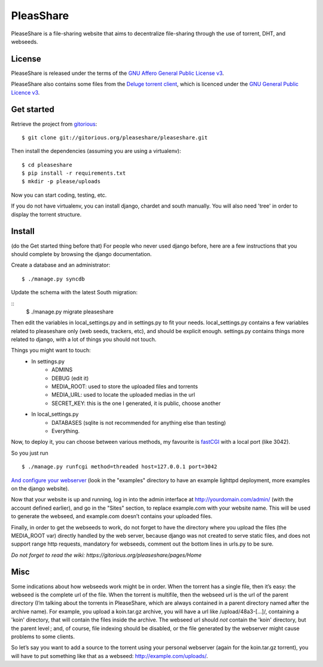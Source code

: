 PleasShare
=================

PleaseShare is a file-sharing website that aims to decentralize file-sharing through the use of torrent, DHT, and webseeds.


License
-------

PleaseShare is released under the terms of the `GNU Affero General
Public License v3`_.

PleaseShare also contains some files from the `Deluge torrent client`_, which is licenced under the `GNU General Public Licence v3`_.

.. _GNU Affero General Public License v3 : http://www.gnu.org/licenses/agpl-3.0.html
.. _Deluge torrent client : http://deluge-torrent.org/
.. _GNU General Public Licence v3 : https://www.gnu.org/licenses/gpl-3.0.html


Get started
-----------

Retrieve the project from gitorious_:

.. _gitorious : https://git.gitorious.org/pleaseshare/pleaseshare.git

::

  $ git clone git://gitorious.org/pleaseshare/pleaseshare.git

Then install the dependencies (assuming you are using a virtualenv):

::

  $ cd pleaseshare
  $ pip install -r requirements.txt
  $ mkdir -p please/uploads

Now you can start coding, testing, etc.

If you do not have virtualenv, you can install django, chardet and south manually.
You will also need 'tree' in order to display the torrent structure.


Install
-------

(do the Get started thing before that)
For people who never used django before, here are a few instructions that you should complete by browsing the django documentation.

Create a database and an administrator:

::

    $ ./manage.py syncdb

Update the schema with the latest South migration:

::
    $ ./manage.py migrate pleaseshare

Then edit the variables in local_settings.py and in settings.py to fit your needs.
local_settings.py contains a few variables related to pleaseshare only (web seeds, trackers, etc), and should be explicit enough.
settings.py contains things more related to django, with a lot of things you should not touch.

Things you might want to touch:
    - In settings.py
        - ADMINS
        - DEBUG (edit it)
        - MEDIA_ROOT: used to store the uploaded files and torrents
        - MEDIA_URL: used to locate the uploaded medias in the url
        - SECRET_KEY: this is the one I generated, it is public, choose another
    - In local_settings.py
        - DATABASES (sqlite is not recommended for anything else than testing)
        - Everything.


Now, to deploy it, you can choose between various methods, my favourite is fastCGI_ with a local port (like 3042).

So you just run

::

    $ ./manage.py runfcgi method=threaded host=127.0.0.1 port=3042

`And configure your webserver`_ (look in the "examples" directory to have an example lighttpd deployment, more examples on the django website).

Now that your website is up and running, log in into the admin interface at http://yourdomain.com/admin/ (with the account defined earlier), and go in the "Sites" section, to replace example.com with your website name. This will be used to generate the webseed, and example.com doesn’t contains your uploaded files.

Finally, in order to get the webseeds to work, do not forget to have the directory where you upload the files (the MEDIA_ROOT var) directly handled by the web server, because django was not created to serve static files, and does not support range http requests, mandatory for webseeds, comment out the bottom lines in urls.py to be sure.

.. _fastCGI : https://docs.djangoproject.com/en/1.3/howto/deployment/fastcgi/
.. _And configure your webserver : https://docs.djangoproject.com/en/1.3/howto/deployment/

*Do not forget to read the wiki: https://gitorious.org/pleaseshare/pages/Home*

Misc
----

Some indications about how webseeds work might be in order.
When the torrent has a single file, then it’s easy: the webseed is the complete url of the file.
When the torrent is multifile, then the webseed url is the url of the parent directory (I’m talking about the torrents in PleaseShare, which are always contained in a parent directory named after the archive name).
For example, you upload a koin.tar.gz archive, you will have a url like /upload/48a3-[…]/, containing a 'koin' directory, that will contain the files inside the archive.
The webseed url should *not* contain the 'koin' directory, but the parent level ; and, of course, file indexing should be disabled, or the file generated by the webserver might cause problems to some clients.

So let’s say you want to add a source to the torrent using your personal webserver (again for the koin.tar.gz torrent), you will have to put something like that as a webseed: http://example.com/uploads/.

